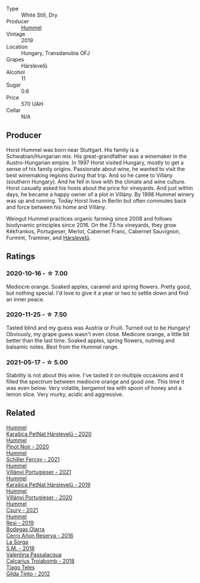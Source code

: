 #+attr_html: :class wine-main-image
[[file:/images/40/543b4b-da12-4605-b0ea-c293b01b8c48/2020-10-17-10-36-01-1FF02925-4058-4BDF-9549-1C0EA1A0E5C1-1-105-c.webp]]

- Type :: White Still, Dry
- Producer :: [[barberry:/producers/fe3fbe0e-e74d-48e5-b223-fdacd7847e0a][Hummel]]
- Vintage :: 2019
- Location :: Hungary, Transdanubia OFJ
- Grapes :: Hárslevelű
- Alcohol :: 11
- Sugar :: 0.6
- Price :: 570 UAH
- Cellar :: N/A

** Producer

Horst Hummel was born near Stuttgart. His family is a Schwabian/Hungarian mix. His great-grandfather was a winemaker in the Austro-Hungarian empire. In 1997 Horst visited Hungary, mostly to get a sense of his family origins. Passionate about wine, he wanted to visit the best winemaking regions during that trip. And so he came to Villány (southern Hungary). And he fell in love with the climate and wine culture. Horst casually asked his hosts about the price for vineyards. And just within days, he became a happy owner of a plot in Villány. By 1998 Hummel winery was up and running. Today Horst lives in Berlin but often commutes back and force between his home and Villány.

Weingut Hummel practices organic farming since 2008 and follows biodynamic principles since 2016. On the 7.5 ha vineyards, they grow Kékfrankos, Portugieser, Merlot, Cabernet Franc, Cabernet Sauvignon, Furmint, Traminer, and [[barberry:/wines/0428e6c1-e095-499f-8c38-ede9e2dc2f64][Hárslevelű]].

** Ratings

*** 2020-10-16 - ☆ 7.00

Mediocre orange. Soaked apples, caramel and spring flowers. Pretty good, but nothing special. I'd love to give it a year or two to settle down and find an inner peace.

*** 2020-11-25 - ☆ 7.50

Tasted blind and my guess was Austria or Fruili. Turned out to be Hungary! Obviously, my grape guess wasn't even close. Medicore orange, a little bit better than the last time. Soaked apples, spring flowers, nutmeg and balsamic notes. Best from the Hummel range.

*** 2021-05-17 - ☆ 5.00

Stability is not about this wine. I've tasted it on multiple occasions and it filled the spectrum between mediocre orange and good one. This time it was even below. Very volatile, bergamot tea with spoon of honey and a lemon slice. Very murky, acidic and aggressive.

** Related

#+begin_export html
<div class="flex-container">
  <a class="flex-item flex-item-left" href="/wines/0428e6c1-e095-499f-8c38-ede9e2dc2f64.html">
    <img class="flex-bottle" src="/images/04/28e6c1-e095-499f-8c38-ede9e2dc2f64/2022-07-16-10-01-54-EF7C93D2-1874-46F1-B05D-21A15AC6D9F2-1-105-c.webp"></img>
    <section class="h">Hummel</section>
    <section class="h text-bolder">Karašica PetNat Hárslevelű - 2020</section>
  </a>

  <a class="flex-item flex-item-right" href="/wines/0901f1a7-fea8-4940-a90e-d3471e665a55.html">
    <img class="flex-bottle" src="/images/09/01f1a7-fea8-4940-a90e-d3471e665a55/2022-09-03-15-14-14-E68C1CB7-2DA5-4C01-B78D-2E336C030AEB-1-105-c.webp"></img>
    <section class="h">Hummel</section>
    <section class="h text-bolder">Pinot Noir - 2020</section>
  </a>

  <a class="flex-item flex-item-left" href="/wines/3171f223-b386-4b4f-9870-ede738f53f7a.html">
    <img class="flex-bottle" src="/images/31/71f223-b386-4b4f-9870-ede738f53f7a/2022-09-03-12-17-02-0BA9D59B-373C-4877-93F9-8282261DF495-1-105-c.webp"></img>
    <section class="h">Hummel</section>
    <section class="h text-bolder">Schiller Fercsy - 2021</section>
  </a>

  <a class="flex-item flex-item-right" href="/wines/4bac6da8-95e1-4c49-bcfc-f7b8e672d543.html">
    <img class="flex-bottle" src="/images/4b/ac6da8-95e1-4c49-bcfc-f7b8e672d543/2022-09-03-15-18-07-C1B3AC4D-ABDF-4A7E-99B6-C5A3AF8FD5A0-1-105-c.webp"></img>
    <section class="h">Hummel</section>
    <section class="h text-bolder">Villányi Portugieser - 2021</section>
  </a>

  <a class="flex-item flex-item-left" href="/wines/6704809d-a8b9-45d6-8271-c0ee155027ba.html">
    <img class="flex-bottle" src="/images/unknown-wine.webp"></img>
    <section class="h">Hummel</section>
    <section class="h text-bolder">Karašica PetNat Hárslevelű - 2019</section>
  </a>

  <a class="flex-item flex-item-right" href="/wines/8f805b5f-b9d2-4b27-9f99-3ffa0e66d195.html">
    <img class="flex-bottle" src="/images/8f/805b5f-b9d2-4b27-9f99-3ffa0e66d195/2022-06-09-22-07-31-IMG-0393.webp"></img>
    <section class="h">Hummel</section>
    <section class="h text-bolder">Villányi Portugieser - 2020</section>
  </a>

  <a class="flex-item flex-item-left" href="/wines/be2a9fd4-3b19-4e77-bf63-23e1a04a2ca4.html">
    <img class="flex-bottle" src="/images/be/2a9fd4-3b19-4e77-bf63-23e1a04a2ca4/2022-09-03-15-09-46-E04AE10C-7637-41D1-81A8-96D647B28DB9-1-105-c.webp"></img>
    <section class="h">Hummel</section>
    <section class="h text-bolder">Csury - 2021</section>
  </a>

  <a class="flex-item flex-item-right" href="/wines/c0acd31a-42df-449b-8667-24de166fe520.html">
    <img class="flex-bottle" src="/images/c0/acd31a-42df-449b-8667-24de166fe520/2022-09-03-11-48-57-0F6BE269-39B7-4CC3-BB10-DFDD536F7D05-1-105-c.webp"></img>
    <section class="h">Hummel</section>
    <section class="h text-bolder">Resi - 2019</section>
  </a>

  <a class="flex-item flex-item-left" href="/wines/362be9a4-0c7e-4802-b742-a82a1d87232a.html">
    <img class="flex-bottle" src="/images/36/2be9a4-0c7e-4802-b742-a82a1d87232a/2020-12-22-08-21-27-F66B47B5-6A11-4F38-9867-7A6F69DAA959-1-105-c.webp"></img>
    <section class="h">Bodegas Olarra</section>
    <section class="h text-bolder">Cerro Añon Reserva - 2016</section>
  </a>

  <a class="flex-item flex-item-right" href="/wines/8fa18910-506d-4487-b682-c6099bc38df5.html">
    <img class="flex-bottle" src="/images/8f/a18910-506d-4487-b682-c6099bc38df5/2020-10-17-10-03-55-EDD91F2E-EF7B-4D1A-A2CE-84BBFC084706-1-105-c.webp"></img>
    <section class="h">La Sorga</section>
    <section class="h text-bolder">S.M. - 2018</section>
  </a>

  <a class="flex-item flex-item-left" href="/wines/9f697524-026a-4db4-a5b9-358c7d483098.html">
    <img class="flex-bottle" src="/images/9f/697524-026a-4db4-a5b9-358c7d483098/2020-10-17-10-12-03-D8D48A9E-AC41-4E94-8584-FBB9ABB46C78-1-105-c.webp"></img>
    <section class="h">Valentina Passalacqua</section>
    <section class="h text-bolder">Calcarius Troiabomb - 2018</section>
  </a>

  <a class="flex-item flex-item-right" href="/wines/cacdfc2c-ef7a-42e8-bdea-441d6150c5b4.html">
    <img class="flex-bottle" src="/images/ca/cdfc2c-ef7a-42e8-bdea-441d6150c5b4/2020-10-17-10-48-46-A7459E04-C1A4-462C-B806-A00E55CBACFB-1-105-c.webp"></img>
    <section class="h">Tiago Teles</section>
    <section class="h text-bolder">Gilda Tinto - 2012</section>
  </a>

</div>
#+end_export
